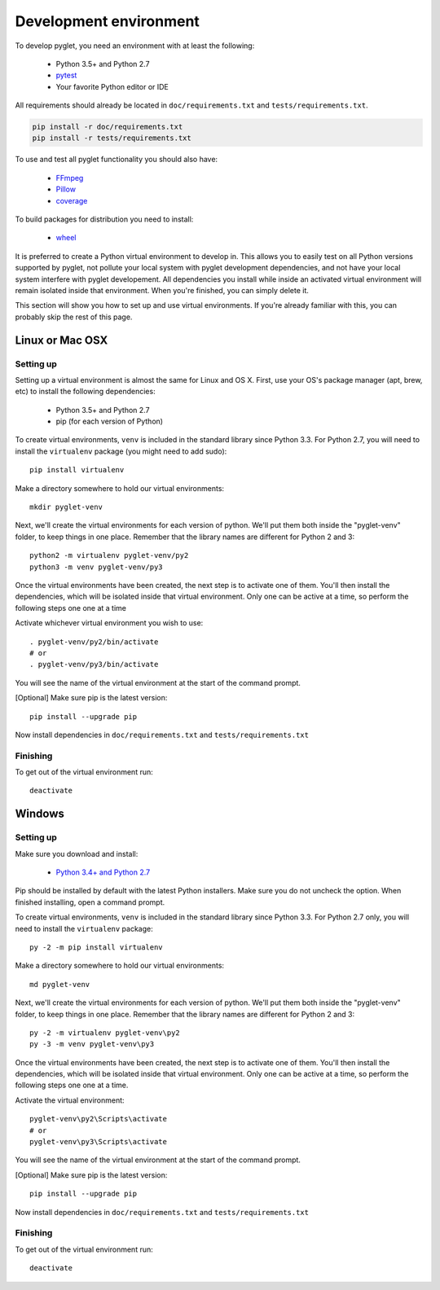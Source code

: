 Development environment
=======================

To develop pyglet, you need an environment with at least the following:

    - Python 3.5+ and Python 2.7
    - `pytest <https://pytest.org>`_
    - Your favorite Python editor or IDE

All requirements should already be located in ``doc/requirements.txt``
and ``tests/requirements.txt``.

.. code::

    pip install -r doc/requirements.txt
    pip install -r tests/requirements.txt

To use and test all pyglet functionality you should also have:

    - `FFmpeg <https://www.ffmpeg.org/download.html>`_
    - `Pillow <https://pillow.readthedocs.io>`_
    - `coverage <https://coverage.readthedocs.io>`_

To build packages for distribution you need to install:

    - `wheel <https://github.com/pypa/wheel/>`_

It is preferred to create a Python virtual environment to develop in.
This allows you to easily test on all Python versions supported by pyglet,
not pollute your local system with pyglet development dependencies,
and not have your local system interfere with pyglet developement.
All dependencies you install while inside an activated virtual
environment will remain isolated inside that environment.
When you're finished, you can simply delete it.

This section will show you how to set up and use virtual environments.
If you're already familiar with this, you can probably skip the rest of
this page.

Linux or Mac OSX
----------------

Setting up
''''''''''

Setting up a virtual environment is almost the same for Linux and OS X.
First, use your OS's package manager (apt, brew, etc) to install the
following dependencies:

    - Python 3.5+ and Python 2.7
    - pip (for each version of Python)

To create virtual environments, ``venv`` is included in the standard
library since Python 3.3. For Python 2.7, you will need to install the
``virtualenv`` package (you might need to add sudo)::

    pip install virtualenv

Make a directory somewhere to hold our virtual environments::

    mkdir pyglet-venv

Next, we'll create the virtual environments for each version of python.
We'll put them both inside the "pyglet-venv" folder, to keep things in
one place.  Remember that the library names are different for
Python 2 and 3::

    python2 -m virtualenv pyglet-venv/py2
    python3 -m venv pyglet-venv/py3

Once the virtual environments have been created, the next step is to activate
one of them. You'll then install the dependencies, which will be isolated
inside that virtual environment. Only one can be active at a time,
so perform the following steps one one at a time

Activate whichever virtual environment you wish to use::

    . pyglet-venv/py2/bin/activate
    # or
    . pyglet-venv/py3/bin/activate

You will see the name of the virtual environment at the start of the
command prompt.

[Optional] Make sure pip is the latest version::

    pip install --upgrade pip

Now install dependencies in ``doc/requirements.txt`` and
``tests/requirements.txt``

Finishing
'''''''''

To get out of the virtual environment run::

   deactivate

Windows
-------

Setting up
''''''''''

Make sure you download and install:

    - `Python 3.4+ and Python 2.7 <http://www.python.org/downloads/windows/>`_

Pip should be installed by default with the latest Python installers.
Make sure you do not uncheck the option.  When finished installing,
open a command prompt.

To create virtual environments, ``venv`` is included in the standard library
since Python 3.3.
For Python 2.7 only, you will need to install the ``virtualenv`` package::

    py -2 -m pip install virtualenv

Make a directory somewhere to hold our virtual environments::

    md pyglet-venv

Next, we'll create the virtual environments for each version of python.
We'll put them both inside the "pyglet-venv" folder, to keep things in one
place. Remember that the library names are different for Python 2 and 3::

    py -2 -m virtualenv pyglet-venv\py2
    py -3 -m venv pyglet-venv\py3

Once the virtual environments have been created, the next step is to activate
one of them. You'll then install the dependencies, which will be isolated
inside that virtual environment. Only one can be active at a time, so perform
the following steps one one at a time.

Activate the virtual environment::

   pyglet-venv\py2\Scripts\activate
   # or
   pyglet-venv\py3\Scripts\activate

You will see the name of the virtual environment at the start of the
command prompt.

[Optional] Make sure pip is the latest version::

   pip install --upgrade pip

Now install dependencies in ``doc/requirements.txt`` and
``tests/requirements.txt``

Finishing
'''''''''

To get out of the virtual environment run::

   deactivate
